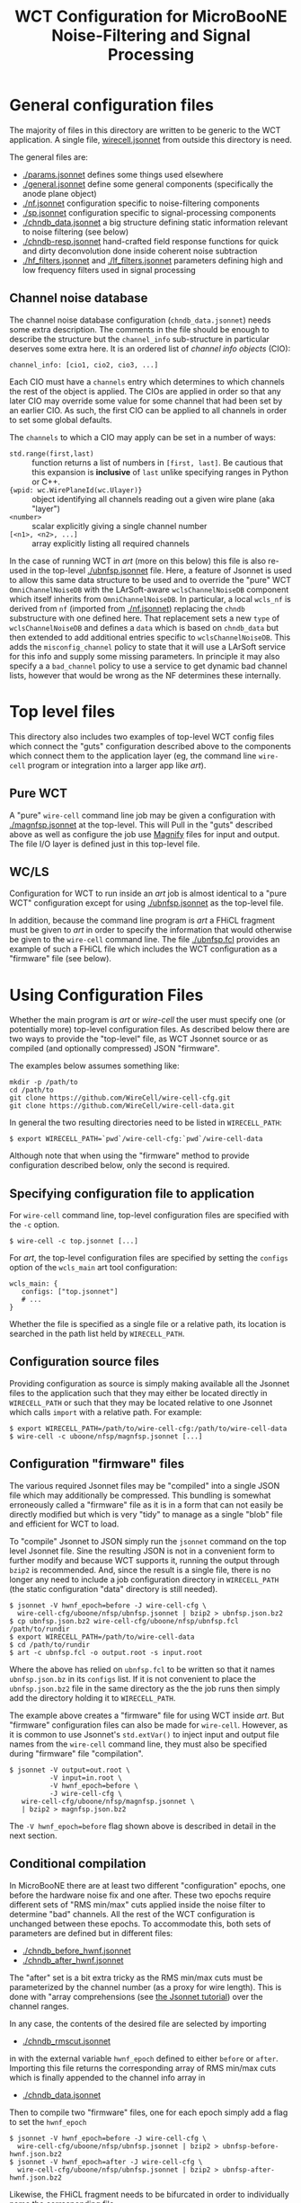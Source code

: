 #+TITLE: WCT Configuration for MicroBooNE Noise-Filtering and Signal Processing

* General configuration files

The majority of files in this directory are written to be generic to the WCT application.  A single file, [[../../wirecell.jsonnet][wirecell.jsonnet]] from outside this directory is need.


The general files are:

 - [[./params.jsonnet]] defines some things used elsewhere
 - [[./general.jsonnet]] define some general components (specifically the anode plane object)
 - [[./nf.jsonnet]] configuration specific to noise-filtering components 
 - [[./sp.jsonnet]] configuration specific to signal-processing components 
 - [[./chndb_data.jsonnet]] a big structure defining static information relevant to noise filtering (see below)
 - [[./chndb-resp.jsonnet]] hand-crafted field response functions for quick and dirty deconvolution done inside coherent noise subtraction
 - [[./hf_filters.jsonnet]] and [[./lf_filters.jsonnet]] parameters defining high and low frequency filters used in signal processing


** Channel noise database

The channel noise database configuration (=chndb_data.jsonnet=) needs some extra description.  The comments in the file should be enough to describe the structure but the =channel_info= sub-structure in particular deserves some extra here.  It is an ordered list of /channel info objects/ (CIO):

#+BEGIN_EXAMPLE
  channel_info: [cio1, cio2, cio3, ...]
#+END_EXAMPLE

Each CIO must have a =channels= entry which determines to which channels the rest of the object is applied.  The CIOs are applied in order so that any later CIO may override some value for some channel that had been set by an earlier CIO.  As such, the first CIO can be applied to all channels in order to set some global defaults.

The =channels= to which a CIO may apply can be set in a number of ways:

- =std.range(first,last)= :: function returns a list of numbers in =[first, last]=.  Be cautious that this expansion is *inclusive* of =last= unlike specifying ranges in Python or C++.
- ={wpid: wc.WirePlaneId(wc.Ulayer)}= :: object identifying all channels reading out a given wire plane (aka "layer")
- =<number>= :: scalar explicitly giving a single channel number
- =[<n1>, <n2>, ...]= :: array explicitly listing all required channels

In the case of running WCT in /art/ (more on this below) this file is also re-used in the top-level [[./ubnfsp.jsonnet]] file.  Here, a feature of Jsonnet is used to allow this same data structure to be used and to override the "pure" WCT =OmniChannelNoiseDB= with the LArSoft-aware =wclsChannelNoiseDB= component which itself inherits from =OmniChannelNoiseDB=.  In particular, a local =wcls_nf= is derived from =nf= (imported from [[./nf.jsonnet]]) replacing the =chndb= substructure with one defined here.  That replacement sets a new =type= of =wclsChannelNoiseDB= and defines a =data= which is based on =chndb_data= but then extended to add additional entries specific to =wclsChannelNoiseDB=.  This adds the =misconfig_channel= policy to state that it will use a LArSoft service for this info and supply some missing parameters.  In principle it may also specify a a =bad_channel= policy to use a service to get dynamic bad channel lists, however that would be wrong as the NF determines these
internally.

* Top level files

This directory also includes two examples of top-level WCT config files which connect the "guts" configuration described above to the components which connect them to the application layer (eg, the command line =wire-cell= program or integration into a larger app like /art/).


** Pure WCT

A "pure" =wire-cell= command line job may be given a configuration with [[./magnfsp.jsonnet]] at the top-level.  This will Pull in the "guts" described above as well as configure the job use [[https://github.com/bnlif/magnify][Magnify]] files for input and output.  The file I/O layer is defined just in this top-level file.


** WC/LS

Configuration for WCT to run inside an /art/ job is almost identical to a "pure WCT" configuration except for using [[./ubnfsp.jsonnet]] as the top-level file.

In addition, because the command line program is /art/ a FHiCL fragment must be given to /art/ in order to specify the information that would otherwise be given to the =wire-cell= command line.  The file [[./ubnfsp.fcl]] provides an example of such a FHiCL file which includes the WCT configuration as a "firmware" file (see below).

* Using Configuration Files

Whether the main program is /art/ or /wire-cell/ the user must specify one (or potentially more) top-level configuration files.  As described below there are two ways to provide the "top-level" file, as WCT Jsonnet source or as compiled (and optionally compressed) JSON "firmware".

The examples below assumes something like:

#+BEGIN_EXAMPLE
  mkdir -p /path/to
  cd /path/to
  git clone https://github.com/WireCell/wire-cell-cfg.git
  git clone https://github.com/WireCell/wire-cell-data.git
#+END_EXAMPLE

In general the two resulting directories need to be listed in =WIRECELL_PATH=:

#+BEGIN_EXAMPLE
  $ export WIRECELL_PATH=`pwd`/wire-cell-cfg:`pwd`/wire-cell-data
#+END_EXAMPLE

Although note that when using the "firmware" method to provide configuration described below, only the second is required.

** Specifying configuration file to application

For =wire-cell= command line, top-level configuration files are specified with the =-c= option.

#+BEGIN_EXAMPLE
  $ wire-cell -c top.jsonnet [...]
#+END_EXAMPLE

For /art/, the top-level configuration files are specified by setting the =configs= option of the =wcls_main= art tool configuration:

#+BEGIN_EXAMPLE
  wcls_main: {
     configs: ["top.jsonnet"]
     # ...
  }
#+END_EXAMPLE

Whether the file is specified as a single file or a relative path, its location is searched in the path list held by =WIRECELL_PATH=.

** Configuration source files

Providing configuration as source is simply making available all the Jsonnet files to the application such that they may either be located directly in =WIRECELL_PATH= or such that they may be located relative to one Jsonnet which calls =import= with a relative path.  For example:

#+BEGIN_EXAMPLE
  $ export WIRECELL_PATH=/path/to/wire-cell-cfg:/path/to/wire-cell-data
  $ wire-cell -c uboone/nfsp/magnfsp.jsonnet [...]
#+END_EXAMPLE

** Configuration "firmware" files

The various required Jsonnet files may be "compiled" into a single JSON file which may additionally be compressed.  This bundling is somewhat erroneously called a "firmware" file as it is in a form that can not easily be directly modified but which is very "tidy" to manage as a single "blob" file and efficient for WCT to load.

To "compile" Jsonnet to JSON simply run the =jsonnet= command on the top level Jsonnet file.  Sine the resulting JSON is not in a convenient form to further modify and because WCT supports it, running the output through =bzip2= is recommended.  And, since the result is a single file, there is no longer any need to include a job configuration directory in =WIRECELL_PATH= (the static configuration "data" directory is still needed).

#+BEGIN_EXAMPLE
  $ jsonnet -V hwnf_epoch=before -J wire-cell-cfg \
    wire-cell-cfg/uboone/nfsp/ubnfsp.jsonnet | bzip2 > ubnfsp.json.bz2
  $ cp ubnfsp.json.bz2 wire-cell-cfg/uboone/nfsp/ubnfsp.fcl /path/to/rundir
  $ export WIRECELL_PATH=/path/to/wire-cell-data
  $ cd /path/to/rundir
  $ art -c ubnfsp.fcl -o output.root -s input.root
#+END_EXAMPLE

Where the above has relied on =ubnfsp.fcl= to be written so that it names =ubnfsp.json.bz= in its =configs= list.  If it is not convenient to place the =ubnfsp.json.bz2= file in the same directory as the the job runs then simply add the directory holding it to =WIRECELL_PATH=.

The example above creates a "firmware" file for using WCT inside /art/.  But "firmware" configuration files can also be made for =wire-cell=.  However, as it is common to use Jsonnet's =std.extVar()= to inject input and output file names from the =wire-cell= command line, they must also be specified during "firmware" file "compilation".

#+BEGIN_EXAMPLE
  $ jsonnet -V output=out.root \
            -V input=in.root \
            -V hwnf_epoch=before \
            -J wire-cell-cfg \
     wire-cell-cfg/uboone/nfsp/magnfsp.jsonnet \
     | bzip2 > magnfsp.json.bz2
#+END_EXAMPLE

The =-V hwnf_epoch=before= flag shown above is described in detail in the next section.

** Conditional compilation

In MicroBooNE there are at least two different "configuration" epochs, one before the hardware noise fix and one after.  These two epochs require different sets of "RMS min/max" cuts applied inside the noise filter to determine "bad" channels.  All the rest of the WCT configuration is unchanged between these epochs.  To accommodate this, both sets of parameters are defined but in different files:

 - [[./chndb_before_hwnf.jsonnet]] 
 - [[./chndb_after_hwnf.jsonnet]] 

The "after" set is a bit extra tricky as the RMS min/max cuts must be parameterized by the channel number (as a proxy for wire length).  This is done with "array comprehensions (see [[http://jsonnet.org/docs/tutorial.html][the Jsonnet tutorial]]) over the channel ranges.

In any case, the contents of the desired file are selected by importing 

 - [[./chndb_rmscut.jsonnet]] 

in with the external variable =hwnf_epoch= defined to either =before= or =after=.  Importing this file returns the corresponding array of RMS min/max cuts which is finally appended to the channel info array in

 - [[./chndb_data.jsonnet]]

Then to compile two "firmware" files, one for each epoch simply add a flag to set the =hwnf_epoch= 

#+BEGIN_EXAMPLE
  $ jsonnet -V hwnf_epoch=before -J wire-cell-cfg \
    wire-cell-cfg/uboone/nfsp/ubnfsp.jsonnet | bzip2 > ubnfsp-before-hwnf.json.bz2
  $ jsonnet -V hwnf_epoch=after -J wire-cell-cfg \
    wire-cell-cfg/uboone/nfsp/ubnfsp.jsonnet | bzip2 > ubnfsp-after-hwnf.json.bz2
#+END_EXAMPLE

Likewise, the FHiCL fragment needs to be bifurcated in order to individually name the corresponding file.

- [[./ubnfsp-after-hwnf.fcl]]
- [[./ubnfsp-before-hwnf.fcl]]

Note, if using Jsonnet source directly to configure the job instead compiling it into a single JSON file, the same set of Jsonnet files may be used for both epochs.  The switch between epochs would then be performed not by two different FHiCL files each with its own "firmware" but two different FHiCL files with different =hwnf_epoch= parameters set in the =params= section of the =wcls_main= tool configuration.  For example:

#+BEGIN_EXAMPLE
  nfsp : {
     module_type : WireCellToolkit
     wcls_main: {
        // ...
        params: {
           hwnf_epoch: "before"
        }
    }
  }
#+END_EXAMPLE
